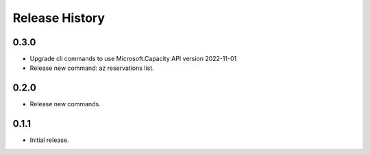 .. :changelog:

Release History
===============

0.3.0
++++++
* Upgrade cli commands to use Microsoft.Capacity API version 2022-11-01
* Release new command: az reservations list.

0.2.0
++++++
* Release new commands.

0.1.1
++++++
* Initial release.